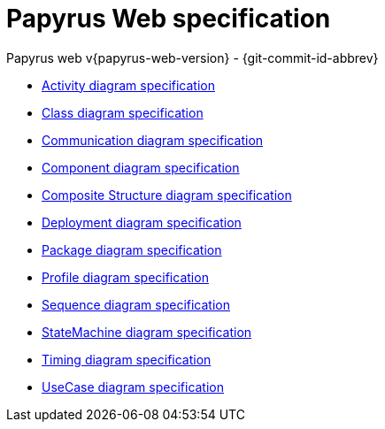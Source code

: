 ////
 Copyright (c) 2024 CEA LIST, Artal Technologies.
 This program and the accompanying materials
 are made available under the terms of the Eclipse Public License v2.0
 which accompanies this distribution, and is available at
 https://www.eclipse.org/legal/epl-2.0/

 SPDX-License-Identifier: EPL-2.0

 Contributors:
     Aurelien Didier (Artal Technologies) - Issue 201
     EESHVARAN Dilan (CEA List) - Issue 207
////
= Papyrus Web specification
Papyrus web v{papyrus-web-version} - {git-commit-id-abbrev}

- xref:diagram-spec/ActivityDiagramSpec.adoc[Activity diagram specification]
- xref:diagram-spec/ClassDiagramSpec.adoc[Class diagram specification]
- xref:diagram-spec/CommunicationDiagramSpec.adoc[Communication diagram specification]
- xref:diagram-spec/ComponentDiagramSpec.adoc[Component diagram specification]
- xref:diagram-spec/CompositeStructureDiagramSpec.adoc[Composite Structure diagram specification]
- xref:diagram-spec/DeploymentDiagramSpec.adoc[Deployment diagram specification]
- xref:diagram-spec/PackageDiagramSpec.adoc[Package diagram specification]
- xref:diagram-spec/ProfileDiagramSpec.adoc[Profile diagram specification]
- xref:diagram-spec/SequenceDiagramSpec.adoc[Sequence diagram specification]
- xref:diagram-spec/StateMachineDiagramSpec.adoc[StateMachine diagram specification]
- xref:diagram-spec/TimingDiagramSpec.adoc[Timing diagram specification]
- xref:diagram-spec/UseCaseDiagramSpec.adoc[UseCase diagram specification]
